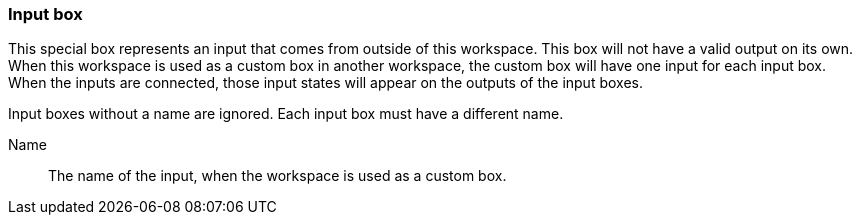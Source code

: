### Input box

This special box represents an input that comes from outside of this workspace.
This box will not have a valid output on its own. When this workspace is used as a custom
box in another workspace, the custom box will have one input for each input box.
When the inputs are connected, those input states will appear on the outputs of the input boxes.

Input boxes without a name are ignored. Each input box must have a different name.

====
[[name]] Name::
The name of the input, when the workspace is used as a custom box.
====
